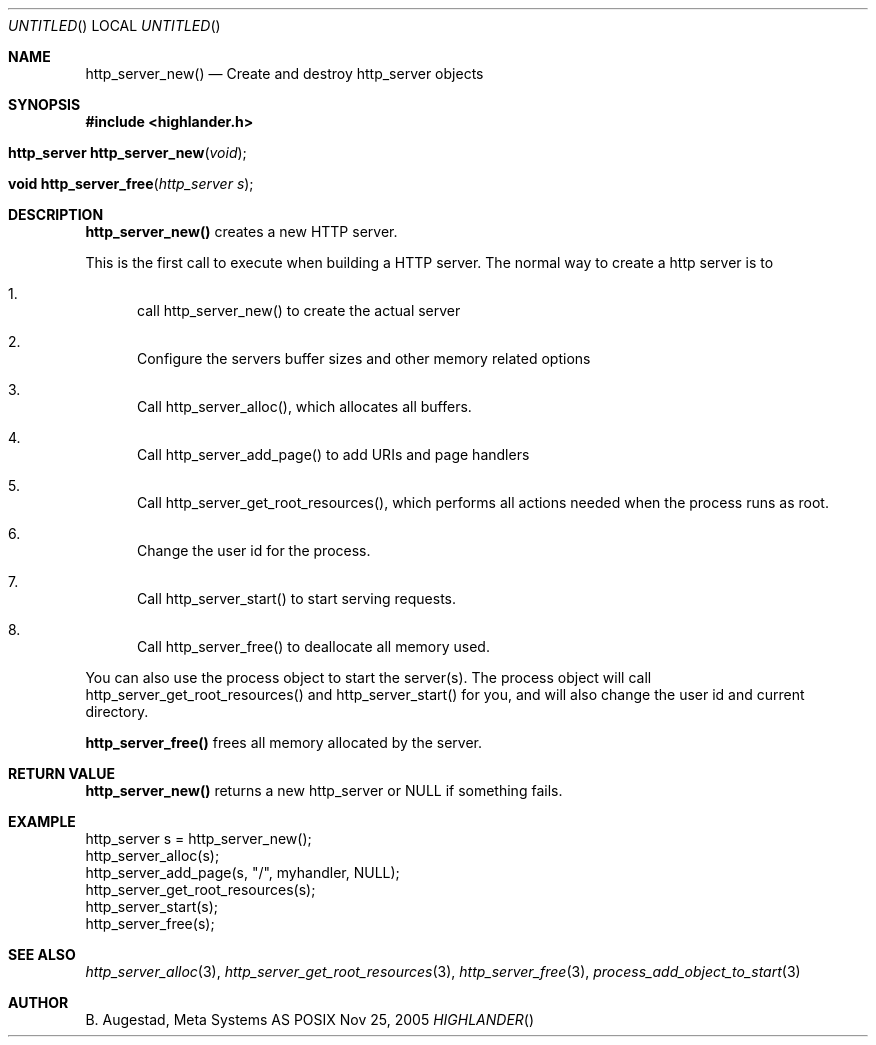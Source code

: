 .Dd Nov 25, 2005
.Os POSIX
.Dt HIGHLANDER
.Th http_server_new 3
.Sh NAME
.Nm http_server_new()
.Nd Create and destroy http_server objects
.Sh SYNOPSIS
.Fd #include <highlander.h>
.Fo "http_server http_server_new"
.Fa "void"
.Fc
.Fo "void http_server_free"
.Fa "http_server s"
.Fc
.Sh DESCRIPTION
.Nm http_server_new()
creates a new HTTP server. 
.Pp
This is the first call to execute when building a HTTP server.
The normal way to create a http server is to 
.Bl -enum
.It
call http_server_new() to create the actual server
.It
Configure the servers buffer sizes and other memory related options
.It
Call http_server_alloc(), which allocates all buffers.
.It
Call http_server_add_page() to add URIs and page handlers
.It
Call http_server_get_root_resources(), which performs all actions needed
when the process runs as root.
.It
Change the user id for the process.
.It
Call http_server_start() to start serving requests.
.It
Call http_server_free() to deallocate all memory used.
.El
.Pp
You can also use the process object to start the server(s). The process
object will call http_server_get_root_resources() and http_server_start()
for you, and will also change the user id and current directory.
.Pp
.Nm http_server_free() 
frees all memory allocated by the server.
.Sh RETURN VALUE
.Nm http_server_new()
returns a new http_server or NULL if something fails.
.Sh EXAMPLE
.Bd -literal
http_server s = http_server_new();
http_server_alloc(s);
http_server_add_page(s, "/", myhandler, NULL);
http_server_get_root_resources(s);
http_server_start(s);
http_server_free(s);
.Ed
.Sh SEE ALSO
.Xr http_server_alloc 3 ,
.Xr http_server_get_root_resources 3 ,
.Xr http_server_free 3 ,
.Xr process_add_object_to_start 3 
.Sh AUTHOR
.An B. Augestad, Meta Systems AS
